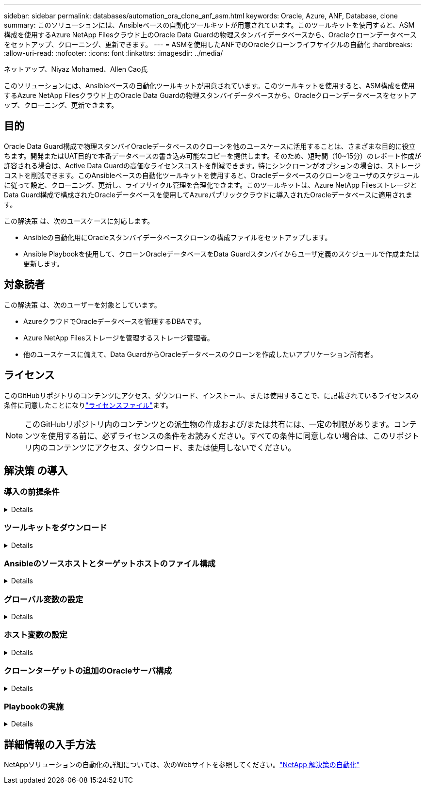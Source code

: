 ---
sidebar: sidebar 
permalink: databases/automation_ora_clone_anf_asm.html 
keywords: Oracle, Azure, ANF, Database, clone 
summary: このソリューションには、Ansibleベースの自動化ツールキットが用意されています。このツールキットを使用すると、ASM構成を使用するAzure NetApp Filesクラウド上のOracle Data Guardの物理スタンバイデータベースから、Oracleクローンデータベースをセットアップ、クローニング、更新できます。 
---
= ASMを使用したANFでのOracleクローンライフサイクルの自動化
:hardbreaks:
:allow-uri-read: 
:nofooter: 
:icons: font
:linkattrs: 
:imagesdir: ../media/


ネットアップ、Niyaz Mohamed、Allen Cao氏

[role="lead"]
このソリューションには、Ansibleベースの自動化ツールキットが用意されています。このツールキットを使用すると、ASM構成を使用するAzure NetApp Filesクラウド上のOracle Data Guardの物理スタンバイデータベースから、Oracleクローンデータベースをセットアップ、クローニング、更新できます。



== 目的

Oracle Data Guard構成で物理スタンバイOracleデータベースのクローンを他のユースケースに活用することは、さまざまな目的に役立ちます。開発またはUAT目的で本番データベースの書き込み可能なコピーを提供します。そのため、短時間（10~15分）のレポート作成が許容される場合は、Active Data Guardの高価なライセンスコストを削減できます。特にシンクローンがオプションの場合は、ストレージコストを削減できます。このAnsibleベースの自動化ツールキットを使用すると、Oracleデータベースのクローンをユーザのスケジュールに従って設定、クローニング、更新し、ライフサイクル管理を合理化できます。このツールキットは、Azure NetApp FilesストレージとData Guard構成で構成されたOracleデータベースを使用してAzureパブリッククラウドに導入されたOracleデータベースに適用されます。

この解決策 は、次のユースケースに対応します。

* Ansibleの自動化用にOracleスタンバイデータベースクローンの構成ファイルをセットアップします。
* Ansible Playbookを使用して、クローンOracleデータベースをData Guardスタンバイからユーザ定義のスケジュールで作成または更新します。




== 対象読者

この解決策 は、次のユーザーを対象としています。

* AzureクラウドでOracleデータベースを管理するDBAです。
* Azure NetApp Filesストレージを管理するストレージ管理者。
* 他のユースケースに備えて、Data GuardからOracleデータベースのクローンを作成したいアプリケーション所有者。




== ライセンス

このGitHubリポジトリのコンテンツにアクセス、ダウンロード、インストール、または使用することで、に記載されているライセンスの条件に同意したことになりlink:https://github.com/NetApp/na_ora_hadr_failover_resync/blob/master/LICENSE.TXT["ライセンスファイル"^]ます。


NOTE: このGitHubリポジトリ内のコンテンツとの派生物の作成および/または共有には、一定の制限があります。コンテンツを使用する前に、必ずライセンスの条件をお読みください。すべての条件に同意しない場合は、このリポジトリ内のコンテンツにアクセス、ダウンロード、または使用しないでください。



== 解決策 の導入



=== 導入の前提条件

[%collapsible]
====
導入には、次の前提条件が必要です。

....
Ansible controller:
  Ansible v.2.10 and higher
  ONTAP collection 21.19.1
  Python 3
  Python libraries:
    netapp-lib
    xmltodict
    jmespath
....
....
Oracle servers:
  Physical standby Oracle servers in Data Guard configuration
  Clone target Oracle servers with ASM configuration
....

NOTE: わかりやすくするために、クローンターゲットOracleサーバは、OracleソフトウェアスタックやOracle Homeのディレクトリレイアウトなど、スタンバイOracleサーバと同じように構成する必要があります。

====


=== ツールキットをダウンロード

[%collapsible]
====
[source, cli]
----
git clone https://bitbucket.ngage.netapp.com/scm/ns-bb/na_oracle_clone_anf.git
----

NOTE: このツールキットにアクセスできるのは、現時点でビットバケットアクセス権を持つNetApp内部ユーザーのみです。ご興味のある外部ユーザーの方は、アカウントチームにアクセス権をリクエストするか、NetAppソリューションエンジニアリングチームにお問い合わせください。

====


=== Ansibleのソースホストとターゲットホストのファイル構成

[%collapsible]
====
このツールキットには、Ansible Playbookを実行するソースとターゲットのOracleホストを定義するhostsファイルが含まれています。通常、Data GuardセットアップのスタンバイDBホストと、ターゲットのOracleクローンホストが含まれます。ファイルの例を次に示します。ホストエントリには、ターゲットホストのIPアドレスと、クローンまたは更新コマンドを実行するためのホストへのユーザアクセス用のsshキーが含まれます。Azure NetApp FilesストレージはAPIを使用して設定します。そのため、ANF接続はHTTPプロトコルを介したローカルホストを介して行われます。

....
[ora_stdby]
oras ansible_host=172.179.119.75 ansible_ssh_private_key_file=oras.pem
....
....
[ora_clone]
orac ansible_host=52.148.142.212 ansible_ssh_private_key_file=orac.pem
....
....
[azure]
localhost ansible_connection=local
....
====


=== グローバル変数の設定

[%collapsible]
====
次に、グローバルレベルで適用可能な変数を含む一般的なグローバル変数ファイルvars.ymlの例を示します。

....
######################################################################
###### Oracle DB clone on ANF user configuration variables      ######
###### Consolidate all variables from ANF, linux and oracle     ######
######################################################################
....
....
###########################################
### ONTAP/ANF specific config variables ###
###########################################
....
....
# ANF credential
subscription: "xxxxxxxx-xxxx-xxxx-xxxx-xxxxxxxxxxxx"
client: "xxxxxxx-xxxx-xxxx-xxxx-xxxxxxxxxxxx"
secret: "xxxxxxxxxxxxxxxxxxxxxxxxxxxxxxxxxxxx"
tenant: "xxxxxxx-xxxx-xxxx-xxxx-xxxxxxxxxxx"
....
....
# Cloned DB volumes from standby DB
resource_group: ANFAVSRG
storage_account: ANFOraWest
anf_pool: database2
data_vols:
  - "{{ groups.ora_stdby[0] }}-u02"
  - "{{ groups.ora_stdby[0] }}-u04"
  - "{{ groups.ora_stdby[0] }}-u05"
  - "{{ groups.ora_stdby[0] }}-u06"
  - "{{ groups.ora_stdby[0] }}-u03"
....
....
nfs_lifs:
  - 10.0.3.36
  - 10.0.3.36
  - 10.0.3.36
  - 10.0.3.36
  - 10.0.3.36
....
....
###########################################
### Linux env specific config variables ###
###########################################
....
....
####################################################
### DB env specific install and config variables ###
####################################################
....
....
# Standby DB configuration
oracle_user: oracle
oracle_base: /u01/app/oracle
oracle_sid: NTAP
db_unique_name: NTAP_LA
oracle_home: '{{ oracle_base }}/product/19.0.0/{{ oracle_sid }}'
spfile: '+DATA/{{ db_unique_name }}/PARAMETERFILE/spfile.289.1190302433'
adump: '{{ oracle_base }}/admin/{{ db_unique_name }}/adump'
grid_home: /u01/app/oracle/product/19.0.0/grid
asm_disk_groups:
  - DATA
  - LOGS
....
....
# Clond DB configuration
clone_sid: NTAPDEV
sys_pwd: "xxxxxxxx"
....
====


=== ホスト変数の設定

[%collapsible]
====
ホスト変数は、特定のホストにのみ適用される｛｛host_name｝｝.ymlという名前のhost_varsディレクトリに定義されています。このソリューションでは、ターゲットのクローンDBホストパラメータファイルのみが設定されます。OracleスタンバイDBパラメータは、グローバル変数ファイルで設定されます。以下は、一般的な構成を示すOracleクローンDBのターゲットホスト変数ファイルorac.ymlの例です。

 # User configurable Oracle clone host specific parameters
....
# Database SID - clone DB SID
oracle_base: /u01/app/oracle
oracle_user: oracle
clone_sid: NTAPDEV
oracle_home: '{{ oracle_base }}/product/19.0.0/{{ oracle_sid }}'
clone_adump: '{{ oracle_base }}/admin/{{ clone_sid }}/adump'
....
....
grid_user: oracle
grid_home: '{{ oracle_base }}/product/19.0.0/grid'
asm_sid: +ASM
....
====


=== クローンターゲットの追加のOracleサーバ構成

[%collapsible]
====
クローンターゲットOracleサーバには、ソースOracleサーバと同じOracleソフトウェアスタックがインストールされ、パッチが適用されている必要があります。Oracle user.bash_profileに$ORACLE_BASEと$ORACLE_HOMEが設定されています。また、$ORACLE_HOME変数はソースOracleサーバ設定と一致する必要があります。ターゲットのORACLE_HOME設定がスタンバイのOracleサーバ構成と異なる場合は'相違点を回避するためのシンボリック・リンクを作成します次に例を示します。

 # .bash_profile
....
# Get the aliases and functions
if [ -f ~/.bashrc ]; then
       . ~/.bashrc
fi
....
 # User specific environment and startup programs
....
export ORACLE_BASE=/u01/app/oracle
export GRID_HOME=/u01/app/oracle/product/19.0.0/grid
export ORACLE_HOME=/u01/app/oracle/product/19.0.0/NTAP
alias asm='export ORACLE_HOME=$GRID_HOME;export PATH=$PATH:$GRID_HOME/bin;export ORACLE_SID=+ASM'
....
====


=== Playbookの実施

[%collapsible]
====
Oracleデータベースのクローンライフサイクルを実行するには、合計で2つのプレイブックがあります。DBのクローンまたは更新は、オンデマンドで実行することも、crontabジョブとしてスケジュール設定することもできます。

. Ansibleコントローラの前提条件をインストール- 1回のみ。
+
[source, cli]
----
ansible-playbook -i hosts ansible_requirements.yml
----
. クローンデータベースの作成と更新は、クローンまたは更新プレイブックを呼び出すシェルスクリプトを使用して、オンデマンドまたは定期的にcrontabから実行します。
+
[source, cli]
----
ansible-playbook -i oracle_clone_asm_anf.yml -u azureuser -e @vars/vars.yml
----
+
[source, cli]
----
0 */2 * * * /home/admin/na_oracle_clone_anf/oracle_clone_asm_anf.sh
----


追加データベースをクローニングするには、別のoracle_clone_n_asm_anf.ymlおよびoracle_clone_n_asm_anf.shを作成します。必要に応じて、host_varsディレクトリにAnsibleターゲットホスト、グローバルvars.yml、およびhostname.ymlファイルを構成します。


NOTE: ツールキットの実行は、特定のタスクを完了するために、さまざまな段階で一時停止します。たとえば、DBボリュームのクローンを完了するために2分間一時停止します。一般に、デフォルトで十分ですが、タイミングは固有の状況や実装に合わせて調整する必要があります。

====


== 詳細情報の入手方法

NetAppソリューションの自動化の詳細については、次のWebサイトを参照してください。link:../automation/automation_introduction.html["NetApp 解決策の自動化"^]
